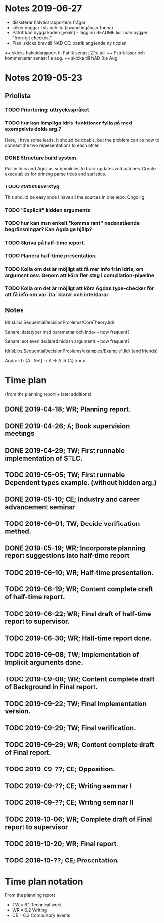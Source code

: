 * Notes 2019-06-27
+ diskuterar halvtidsrapportens frågor
+ söker buggar i sts och ita (lovand ingångar funna)
+ Patrik kan bygga koden [yeah!] - lägg in i README hur man bygger "from git checkout"
+ Plan: skicka brev till NAD CC: patrik angående ny tidplan
++ skicka halvtidsrapport til Patrik senast 27:e juli
++ Patrik läser och kommenterar senast 1:a aug.
++ skicka till NAD 3:e Aug

* Notes 2019-05-23
** Priolista
*** TODO Priortering: uttrycksspråket
*** TODO hur kan lämpliga Idris-funktioner fylla på med exempelvis dolda arg.?
    Here, I have some leads. It should be doable, but the problem can be how to connect the two representations to each other.
*** DONE Structure build system.
Pull in Idris and Agda as submodules to track updates and patches. Create executables for printing parse trees and statistics.
*** TODO statistikverktyg
    This should be easy once I have all the sources in one repo.
    Ongoing
*** TODO "Explicit" hidden arguments
*** TODO hur kan man enkelt "komma runt" nedanstående begränsningar? Kan Agda ge hjälp?
*** TODO Skriva på half-time report.
*** TODO Planera half-time presentation.
*** TODO Kolla om det är möjligt att få mer info från Idris, om argument osv. Genom att köra fler steg i compilation-pipeline
*** TODO Kolla om det är möjligt att köra Agdas type-checker för att få info om var `ita` klarar och inte klarar.

** Notes
IdrisLibs/SequentialDecisionProblems/CoreTheory.lidr

Senare: datatyper med parametrar och index
  -- how frequent?

Senare: not even declared hidden arguments
  -- how frequent?

IdrisLibs/SequentialDecisionProblems/examples/Example1.lidr (and friends)

Agda:
id : {A : Set} -> A -> A
id {A} x = x


* Time plan
(from the planning report + later additions)
** DONE 2019-04-18; WR; Planning report.
** DONE 2019-04-26; A;  Book supervision meetings
** DONE 2019-04-29; TW; First runnable implementation of STLC.
** TODO 2019-05-05; TW; First runnable Dependent types example. (without hidden arg.)
** DONE 2019-05-10; CE; Industry and career advancement seminar
** TODO 2019-06-01; TW; Decide verification method.
** DONE 2019-05-19; WR; Incorporate planning report suggestions into half-time report
** TODO 2019-06-10; WR; Half-time presentation.
** TODO 2019-06-19; WR; Content complete draft of half-time report.
** TODO 2019-06-22; WR; Final draft of half-time report to supervisor.
** TODO 2019-06-30; WR; Half-time report done.
** TODO 2019-09-08; TW; Implementation of Implicit arguments done.
** TODO 2019-09-08; WR; Content complete draft of Background in Final report.
** TODO 2019-09-22; TW; Final implementation version.
** TODO 2019-09-29; TW; Final verification.
** TODO 2019-09-29; WR; Content complete draft of Final report.
** TODO 2019-09-??; CE; Opposition.
** TODO 2019-09-??; CE; Writing seminar I
** TODO 2019-09-??; CE; Writing seminar II
** TODO 2019-10-06; WR; Complete draft of Final report to supervisor
** TODO 2019-10-20; WR; Final report.
** TODO 2019-10-??; CE; Presentation.

* Time plan notation
From the planning report
+ TW = 6.1 Technical work
+ WR = 6.2 Writing
+ CE = 6.3 Compulsory events
